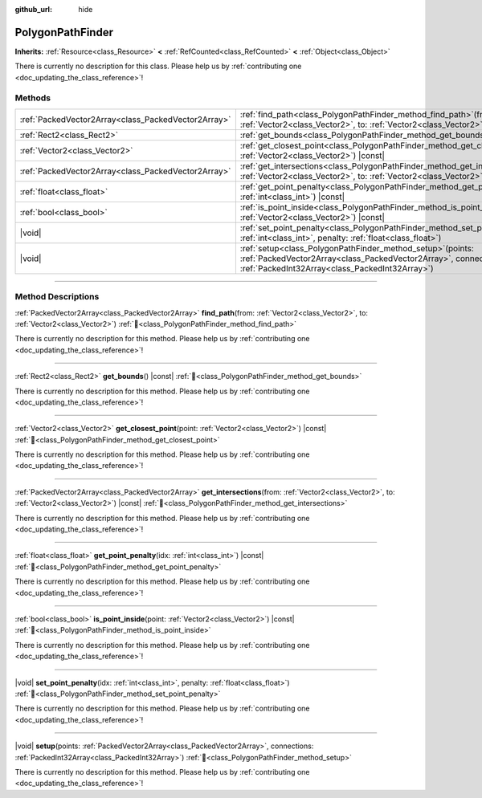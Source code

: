 :github_url: hide

.. DO NOT EDIT THIS FILE!!!
.. Generated automatically from Godot engine sources.
.. Generator: https://github.com/blazium-engine/blazium/tree/4.3/doc/tools/make_rst.py.
.. XML source: https://github.com/blazium-engine/blazium/tree/4.3/doc/classes/PolygonPathFinder.xml.

.. _class_PolygonPathFinder:

PolygonPathFinder
=================

**Inherits:** :ref:`Resource<class_Resource>` **<** :ref:`RefCounted<class_RefCounted>` **<** :ref:`Object<class_Object>`

.. container:: contribute

	There is currently no description for this class. Please help us by :ref:`contributing one <doc_updating_the_class_reference>`!

.. rst-class:: classref-reftable-group

Methods
-------

.. table::
   :widths: auto

   +-----------------------------------------------------+---------------------------------------------------------------------------------------------------------------------------------------------------------------------------------------+
   | :ref:`PackedVector2Array<class_PackedVector2Array>` | :ref:`find_path<class_PolygonPathFinder_method_find_path>`\ (\ from\: :ref:`Vector2<class_Vector2>`, to\: :ref:`Vector2<class_Vector2>`\ )                                            |
   +-----------------------------------------------------+---------------------------------------------------------------------------------------------------------------------------------------------------------------------------------------+
   | :ref:`Rect2<class_Rect2>`                           | :ref:`get_bounds<class_PolygonPathFinder_method_get_bounds>`\ (\ ) |const|                                                                                                            |
   +-----------------------------------------------------+---------------------------------------------------------------------------------------------------------------------------------------------------------------------------------------+
   | :ref:`Vector2<class_Vector2>`                       | :ref:`get_closest_point<class_PolygonPathFinder_method_get_closest_point>`\ (\ point\: :ref:`Vector2<class_Vector2>`\ ) |const|                                                       |
   +-----------------------------------------------------+---------------------------------------------------------------------------------------------------------------------------------------------------------------------------------------+
   | :ref:`PackedVector2Array<class_PackedVector2Array>` | :ref:`get_intersections<class_PolygonPathFinder_method_get_intersections>`\ (\ from\: :ref:`Vector2<class_Vector2>`, to\: :ref:`Vector2<class_Vector2>`\ ) |const|                    |
   +-----------------------------------------------------+---------------------------------------------------------------------------------------------------------------------------------------------------------------------------------------+
   | :ref:`float<class_float>`                           | :ref:`get_point_penalty<class_PolygonPathFinder_method_get_point_penalty>`\ (\ idx\: :ref:`int<class_int>`\ ) |const|                                                                 |
   +-----------------------------------------------------+---------------------------------------------------------------------------------------------------------------------------------------------------------------------------------------+
   | :ref:`bool<class_bool>`                             | :ref:`is_point_inside<class_PolygonPathFinder_method_is_point_inside>`\ (\ point\: :ref:`Vector2<class_Vector2>`\ ) |const|                                                           |
   +-----------------------------------------------------+---------------------------------------------------------------------------------------------------------------------------------------------------------------------------------------+
   | |void|                                              | :ref:`set_point_penalty<class_PolygonPathFinder_method_set_point_penalty>`\ (\ idx\: :ref:`int<class_int>`, penalty\: :ref:`float<class_float>`\ )                                    |
   +-----------------------------------------------------+---------------------------------------------------------------------------------------------------------------------------------------------------------------------------------------+
   | |void|                                              | :ref:`setup<class_PolygonPathFinder_method_setup>`\ (\ points\: :ref:`PackedVector2Array<class_PackedVector2Array>`, connections\: :ref:`PackedInt32Array<class_PackedInt32Array>`\ ) |
   +-----------------------------------------------------+---------------------------------------------------------------------------------------------------------------------------------------------------------------------------------------+

.. rst-class:: classref-section-separator

----

.. rst-class:: classref-descriptions-group

Method Descriptions
-------------------

.. _class_PolygonPathFinder_method_find_path:

.. rst-class:: classref-method

:ref:`PackedVector2Array<class_PackedVector2Array>` **find_path**\ (\ from\: :ref:`Vector2<class_Vector2>`, to\: :ref:`Vector2<class_Vector2>`\ ) :ref:`🔗<class_PolygonPathFinder_method_find_path>`

.. container:: contribute

	There is currently no description for this method. Please help us by :ref:`contributing one <doc_updating_the_class_reference>`!

.. rst-class:: classref-item-separator

----

.. _class_PolygonPathFinder_method_get_bounds:

.. rst-class:: classref-method

:ref:`Rect2<class_Rect2>` **get_bounds**\ (\ ) |const| :ref:`🔗<class_PolygonPathFinder_method_get_bounds>`

.. container:: contribute

	There is currently no description for this method. Please help us by :ref:`contributing one <doc_updating_the_class_reference>`!

.. rst-class:: classref-item-separator

----

.. _class_PolygonPathFinder_method_get_closest_point:

.. rst-class:: classref-method

:ref:`Vector2<class_Vector2>` **get_closest_point**\ (\ point\: :ref:`Vector2<class_Vector2>`\ ) |const| :ref:`🔗<class_PolygonPathFinder_method_get_closest_point>`

.. container:: contribute

	There is currently no description for this method. Please help us by :ref:`contributing one <doc_updating_the_class_reference>`!

.. rst-class:: classref-item-separator

----

.. _class_PolygonPathFinder_method_get_intersections:

.. rst-class:: classref-method

:ref:`PackedVector2Array<class_PackedVector2Array>` **get_intersections**\ (\ from\: :ref:`Vector2<class_Vector2>`, to\: :ref:`Vector2<class_Vector2>`\ ) |const| :ref:`🔗<class_PolygonPathFinder_method_get_intersections>`

.. container:: contribute

	There is currently no description for this method. Please help us by :ref:`contributing one <doc_updating_the_class_reference>`!

.. rst-class:: classref-item-separator

----

.. _class_PolygonPathFinder_method_get_point_penalty:

.. rst-class:: classref-method

:ref:`float<class_float>` **get_point_penalty**\ (\ idx\: :ref:`int<class_int>`\ ) |const| :ref:`🔗<class_PolygonPathFinder_method_get_point_penalty>`

.. container:: contribute

	There is currently no description for this method. Please help us by :ref:`contributing one <doc_updating_the_class_reference>`!

.. rst-class:: classref-item-separator

----

.. _class_PolygonPathFinder_method_is_point_inside:

.. rst-class:: classref-method

:ref:`bool<class_bool>` **is_point_inside**\ (\ point\: :ref:`Vector2<class_Vector2>`\ ) |const| :ref:`🔗<class_PolygonPathFinder_method_is_point_inside>`

.. container:: contribute

	There is currently no description for this method. Please help us by :ref:`contributing one <doc_updating_the_class_reference>`!

.. rst-class:: classref-item-separator

----

.. _class_PolygonPathFinder_method_set_point_penalty:

.. rst-class:: classref-method

|void| **set_point_penalty**\ (\ idx\: :ref:`int<class_int>`, penalty\: :ref:`float<class_float>`\ ) :ref:`🔗<class_PolygonPathFinder_method_set_point_penalty>`

.. container:: contribute

	There is currently no description for this method. Please help us by :ref:`contributing one <doc_updating_the_class_reference>`!

.. rst-class:: classref-item-separator

----

.. _class_PolygonPathFinder_method_setup:

.. rst-class:: classref-method

|void| **setup**\ (\ points\: :ref:`PackedVector2Array<class_PackedVector2Array>`, connections\: :ref:`PackedInt32Array<class_PackedInt32Array>`\ ) :ref:`🔗<class_PolygonPathFinder_method_setup>`

.. container:: contribute

	There is currently no description for this method. Please help us by :ref:`contributing one <doc_updating_the_class_reference>`!

.. |virtual| replace:: :abbr:`virtual (This method should typically be overridden by the user to have any effect.)`
.. |const| replace:: :abbr:`const (This method has no side effects. It doesn't modify any of the instance's member variables.)`
.. |vararg| replace:: :abbr:`vararg (This method accepts any number of arguments after the ones described here.)`
.. |constructor| replace:: :abbr:`constructor (This method is used to construct a type.)`
.. |static| replace:: :abbr:`static (This method doesn't need an instance to be called, so it can be called directly using the class name.)`
.. |operator| replace:: :abbr:`operator (This method describes a valid operator to use with this type as left-hand operand.)`
.. |bitfield| replace:: :abbr:`BitField (This value is an integer composed as a bitmask of the following flags.)`
.. |void| replace:: :abbr:`void (No return value.)`
